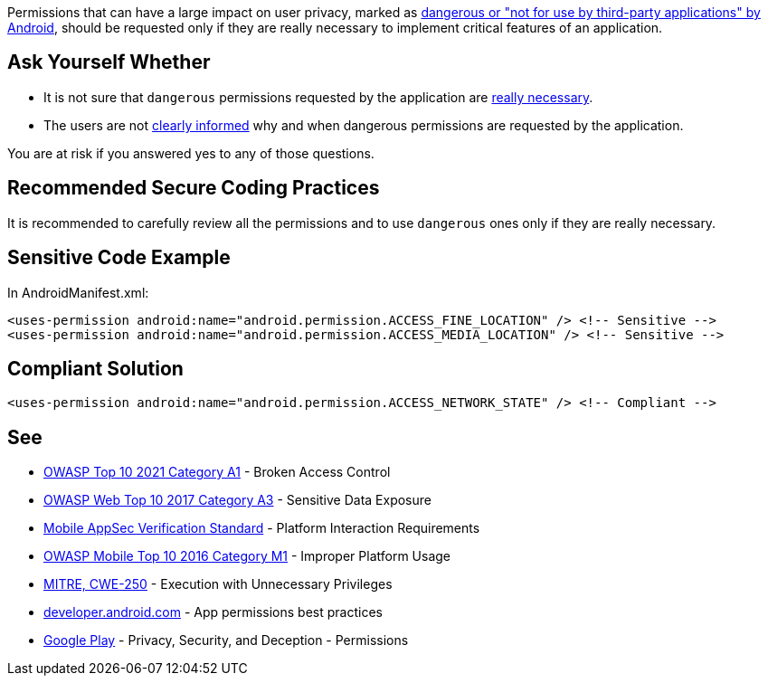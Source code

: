 Permissions that can have a large impact on user privacy, marked as https://developer.android.com/reference/android/Manifest.permission[dangerous or "not for use by third-party applications" by Android], should be requested only if they are really necessary to implement critical features of an application.

== Ask Yourself Whether

* It is not sure that ``++dangerous++`` permissions requested by the application are https://developer.android.com/training/permissions/usage-notes#avoid_requesting_unnecessary_permissions[really necessary].
* The users are not https://developer.android.com/training/permissions/usage-notes#be_transparent[clearly informed] why and when dangerous permissions are requested by the application.

You are at risk if you answered yes to any of those questions.

== Recommended Secure Coding Practices

It is recommended to carefully review all the permissions and to use ``++dangerous++`` ones only if they are really necessary.

== Sensitive Code Example

In AndroidManifest.xml:

----
<uses-permission android:name="android.permission.ACCESS_FINE_LOCATION" /> <!-- Sensitive --> 
<uses-permission android:name="android.permission.ACCESS_MEDIA_LOCATION" /> <!-- Sensitive --> 
----

== Compliant Solution

[source,xml]
----
<uses-permission android:name="android.permission.ACCESS_NETWORK_STATE" /> <!-- Compliant --> 
----

== See

* https://owasp.org/Top10/A01_2021-Broken_Access_Control/[OWASP Top 10 2021 Category A1] - Broken Access Control
* https://www.owasp.org/www-project-top-ten/2017/A3_2017-Sensitive_Data_Exposure[OWASP Web Top 10 2017 Category A3] - Sensitive Data Exposure
* https://mobile-security.gitbook.io/masvs/security-requirements/0x11-v6-interaction_with_the_environment[Mobile AppSec Verification Standard] - Platform Interaction Requirements
* https://owasp.org/www-project-mobile-top-10/2016-risks/m1-improper-platform-usage[OWASP Mobile Top 10 2016 Category M1] - Improper Platform Usage
* https://cwe.mitre.org/data/definitions/250[MITRE, CWE-250] - Execution with Unnecessary Privileges
* https://developer.android.com/training/permissions/usage-notes[developer.android.com] - App permissions best practices
* https://play.google.com/about/privacy-security-deception/permissions/[Google Play] - Privacy, Security, and Deception - Permissions
ifdef::env-github,rspecator-view[]

'''
== Implementation Specification
(visible only on this page)

=== Message

Make sure the use of [xxx] permission is necessary.


endif::env-github,rspecator-view[]
